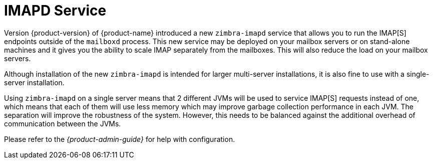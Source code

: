 = IMAPD Service


Version {product-version} of {product-name} introduced a new
`zimbra-imapd` service that allows you to run the IMAP[S]
endpoints outside of the `mailboxd` process. This new service may be
deployed on your mailbox servers or on stand-alone machines and it
gives you the ability to scale IMAP separately from
the mailboxes. This will also reduce the load on your mailbox servers.

Although installation of the new `zimbra-imapd` is intended for larger
multi-server installations, it is also fine to use with a
single-server installation.

Using `zimbra-imapd` on a single server means that 2 different JVMs will
be used to service IMAP[S] requests instead of one, which means that each
of them will use less memory which may improve garbage collection
performance in each JVM. The separation will improve the robustness of
the system. However, this needs to be balanced against the additional
overhead of communication between the JVMs.

Please refer to the _{product-admin-guide}_ for help with
configuration.



